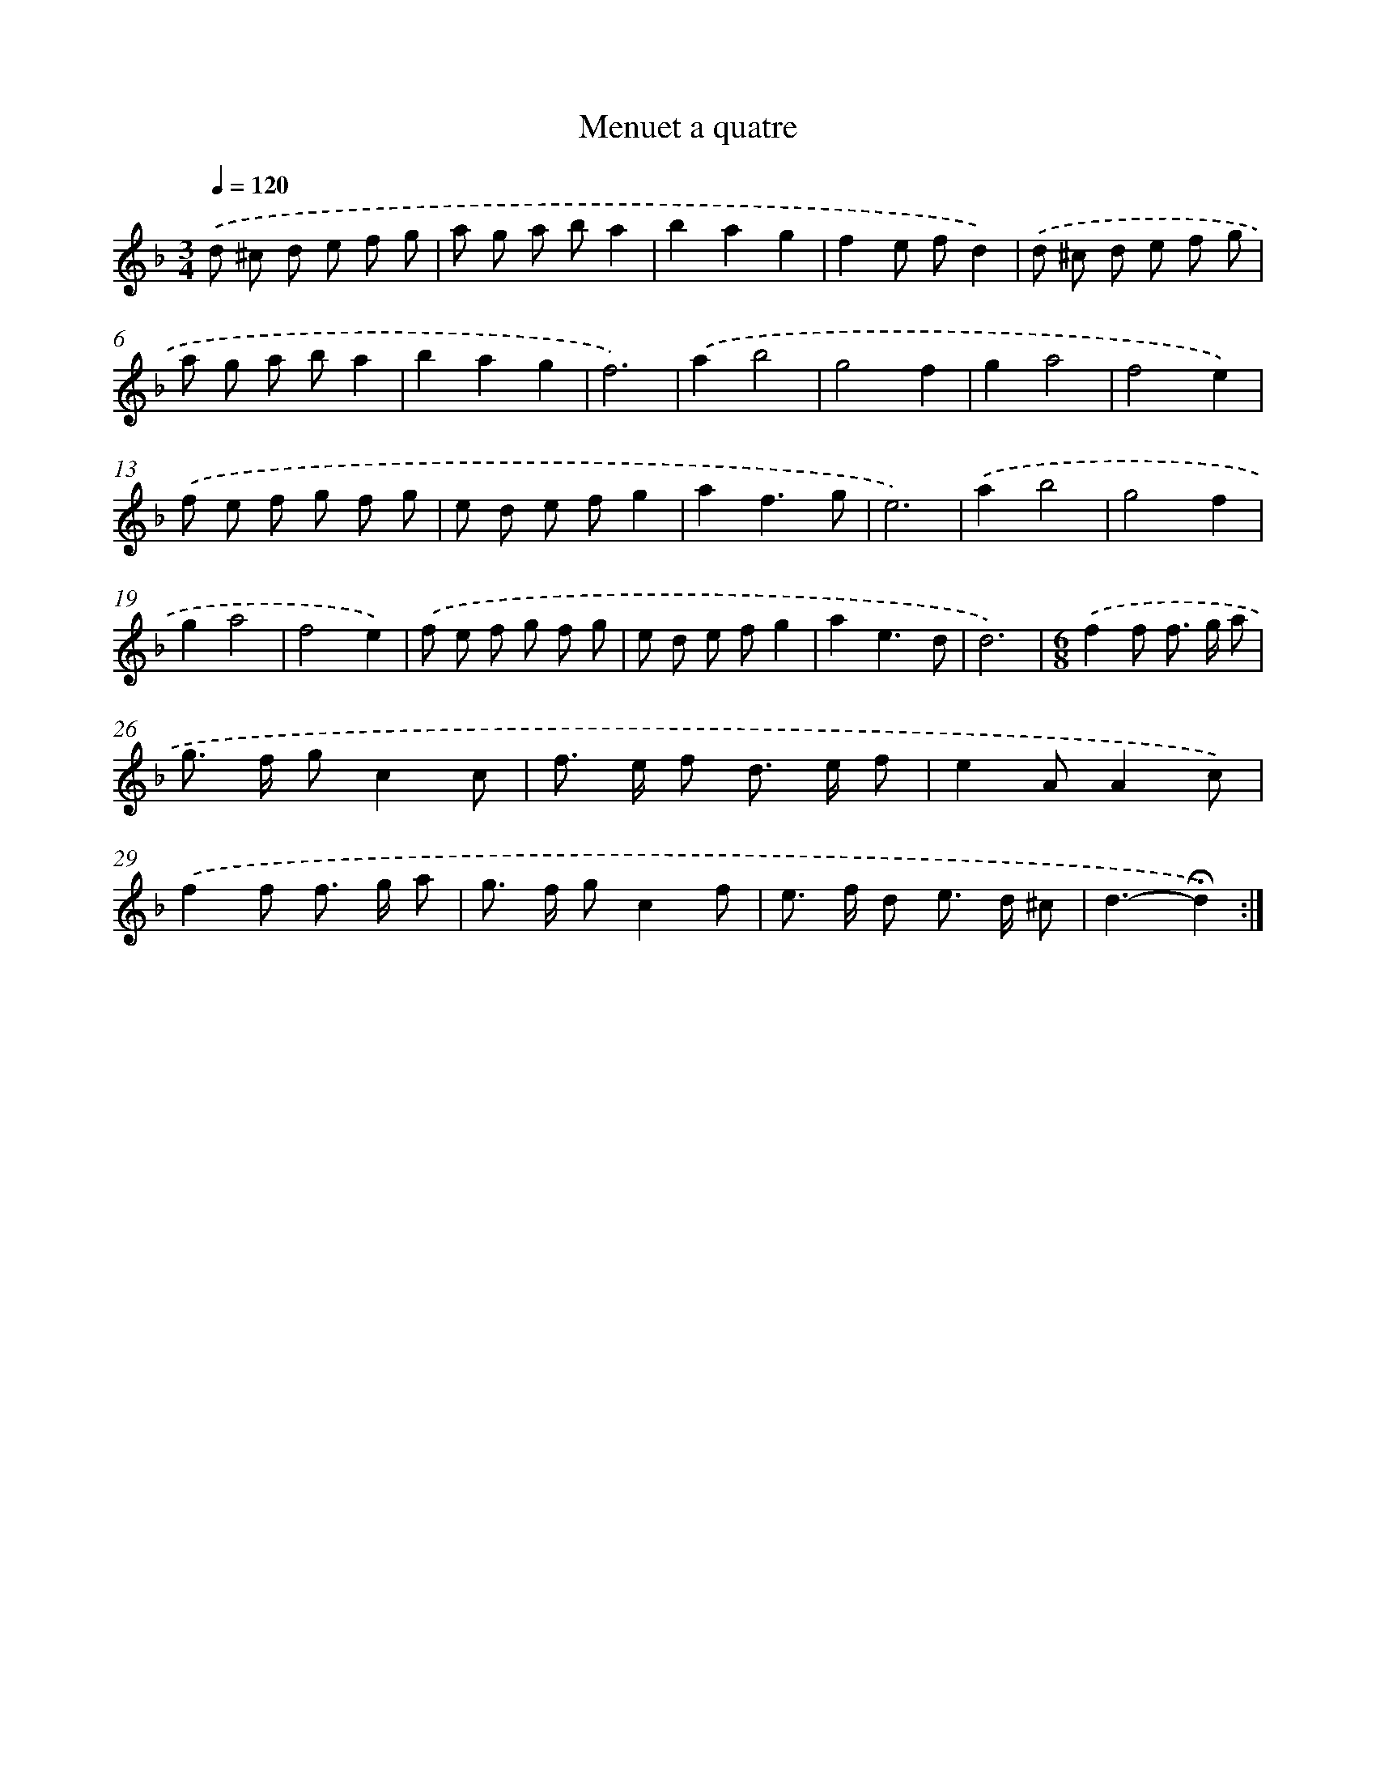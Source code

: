 X: 17431
T: Menuet a quatre
%%abc-version 2.0
%%abcx-abcm2ps-target-version 5.9.1 (29 Sep 2008)
%%abc-creator hum2abc beta
%%abcx-conversion-date 2018/11/01 14:38:13
%%humdrum-veritas 3787066982
%%humdrum-veritas-data 3520922554
%%continueall 1
%%barnumbers 0
L: 1/8
M: 3/4
Q: 1/4=120
K: F clef=treble
.('d ^c d e f g |
a g a ba2 |
b2a2g2 |
f2e fd2) |
.('d ^c d e f g |
a g a ba2 |
b2a2g2 |
f6) |
.('a2b4 |
g4f2 |
g2a4 |
f4e2) |
.('f e f g f g |
e d e fg2 |
a2f3g |
e6) |
.('a2b4 |
g4f2 |
g2a4 |
f4e2) |
.('f e f g f g |
e d e fg2 |
a2e3d |
d6) |
[M:6/8].('f2f f> g a |
g> f gc2c |
f> e f d> e f |
e2AA2c) |
.('f2f f> g a |
g> f gc2f |
e> f d e> d ^c |
d3-!fermata!d2) :|]
